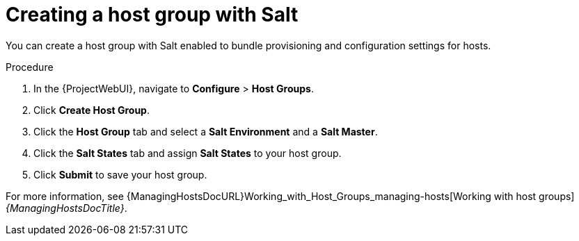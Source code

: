 :_mod-docs-content-type: PROCEDURE

[id="Creating_a_Host_Group_with_Salt_{context}"]
= Creating a host group with Salt

You can create a host group with Salt enabled to bundle provisioning and configuration settings for hosts.

.Procedure
. In the {ProjectWebUI}, navigate to *Configure* > *Host Groups*.
. Click *Create Host Group*.
. Click the *Host Group* tab and select a *Salt Environment* and a *Salt Master*.
. Click the *Salt States* tab and assign *Salt States* to your host group.
ifdef::katello,orcharhino[]
. Click the *Activation Keys* tab and select an activation key containing the Salt Minion client software.
endif::[]
. Click *Submit* to save your host group.

ifdef::katello,orcharhino[]
Hosts deployed using this host group automatically install and configure the required Salt Minion client software and register with your Salt Master.
endif::[]
For more information, see {ManagingHostsDocURL}Working_with_Host_Groups_managing-hosts[Working with host groups] _{ManagingHostsDocTitle}_.
